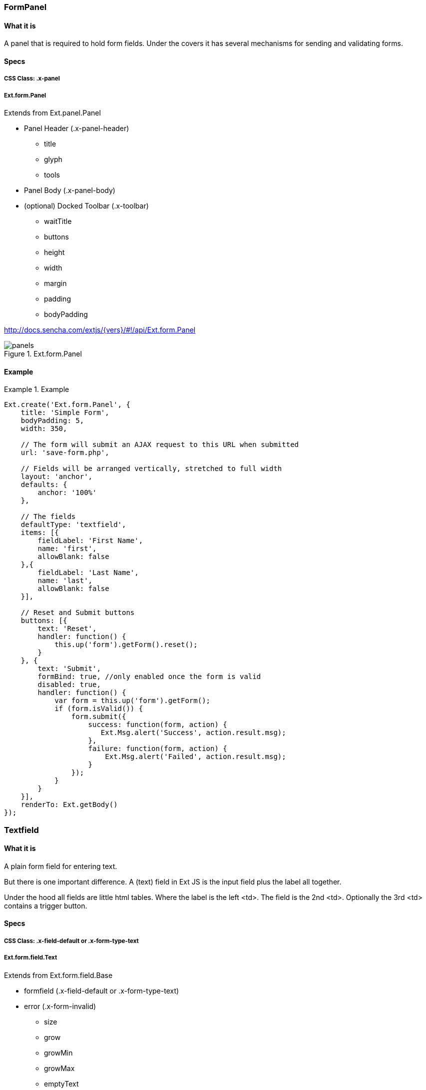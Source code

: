 === FormPanel

==== What it is
A panel that is required to hold form fields. Under the covers it has
several mechanisms for sending and validating forms.

==== Specs

===== CSS Class: +.x-panel+

===== +Ext.form.Panel+
Extends from +Ext.panel.Panel+

* Panel Header (+.x-panel-header+)
** +title+
** +glyph+
** +tools+
* Panel Body (+.x-panel-body+)
* (optional) Docked Toolbar (+.x-toolbar+)
** +waitTitle+
** +buttons+
** +height+
** +width+
** +margin+
** +padding+
** +bodyPadding+

http://docs.sencha.com/extjs/{vers}/#!/api/Ext.form.Panel

[[components_formpanels]]
.Ext.form.Panel
image::images/panels.png[]

==== Example
[[panels]]
.Example
====
[source, javascript]
----
Ext.create('Ext.form.Panel', {
    title: 'Simple Form',
    bodyPadding: 5,
    width: 350,

    // The form will submit an AJAX request to this URL when submitted
    url: 'save-form.php',

    // Fields will be arranged vertically, stretched to full width
    layout: 'anchor',
    defaults: {
        anchor: '100%'
    },

    // The fields
    defaultType: 'textfield',
    items: [{
        fieldLabel: 'First Name',
        name: 'first',
        allowBlank: false
    },{
        fieldLabel: 'Last Name',
        name: 'last',
        allowBlank: false
    }],

    // Reset and Submit buttons
    buttons: [{
        text: 'Reset',
        handler: function() {
            this.up('form').getForm().reset();
        }
    }, {
        text: 'Submit',
        formBind: true, //only enabled once the form is valid
        disabled: true,
        handler: function() {
            var form = this.up('form').getForm();
            if (form.isValid()) {
                form.submit({
                    success: function(form, action) {
                       Ext.Msg.alert('Success', action.result.msg);
                    },
                    failure: function(form, action) {
                        Ext.Msg.alert('Failed', action.result.msg);
                    }
                });
            }
        }
    }],
    renderTo: Ext.getBody()
});
----
====


=== Textfield

==== What it is
A plain form field for entering text.

But there is one important difference.
A (text) field in Ext JS is the input field plus the label all together.

Under the hood all fields are little html tables.
Where the label is the left +<td>+.
The field is the 2nd +<td>+.
Optionally the 3rd +<td>+ contains a trigger button.

==== Specs

===== CSS Class: +.x-field-default+ or +.x-form-type-text+

===== +Ext.form.field.Text+
Extends from +Ext.form.field.Base+

* formfield (+.x-field-default+ or +.x-form-type-text+)
* error (+.x-form-invalid+)
** +size+
** +grow+
** +growMin+
** +growMax+
** +emptyText+
** +minLength+
** +maxLength+

http://http://docs.sencha.com/extjs/{vers}/#!/api/Ext.form.field.Text-cfg-blankText

[[components_textfield]]
.Ext.form.field.Text
image::images/textfield.png[]

==== Example
[[textfield]]
.Example
====
[source, javascript]
----
Ext.create('Ext.form.Panel', {
    title: 'Contact Info',
    width: 300,
    bodyPadding: 10,
    renderTo: Ext.getBody(),
    items: [{
        xtype: 'textfield',
        name: 'name',
        emptyText: "please enter name",
        fieldLabel: 'Name',
        allowBlank: false  // requires a non-empty value
    }]
});
----
====

=== Textarea

==== What it is
A text field for entering multiple rows of text.
In addition, it supports automatically growing the height of the textarea to fit its content.

==== Specs

===== CSS Class: +.x-field-default+ or +.x-form-type-text+

===== Ext.form.field.TextArea
Extends from +Ext.form.field.Base+

* formfield (+.x-field-default+ or +.x-form-type-text+)
* error (+.x-form-invalid+)
** +rows+
** +cols+
** +growMin+
** +growMax+

http://docs.sencha.com/extjs/{vers}/#!/api/Ext.form.field.TextArea

[[components_textarea]]
.Ext.form.field.TextArea
image::images/textarea.png[]

==== Example
[[panels]]
.Example
====
[source, javascript]
----
Ext.create('Ext.form.FormPanel', {
    title      : 'Sample TextArea',
    width      : 400,
    bodyPadding: 10,
    renderTo   : Ext.getBody(),
    items: [{
        xtype     : 'textareafield',
        grow      : true,
        name      : 'message',
        fieldLabel: 'Message',
        anchor    : '100%'
    }]
});
----
====

=== Combobox

==== What it is
A ComboBox control (is like a select dropdown) with support for autocomplete, remote loading, and many other features.

A ComboBox is like a combination of a traditional HTML text <input> field and a <select> field; the user is able to type freely into the field, and/or pick values from a dropdown selection list. The user can input any value by default, even if it does not appear in the selection list.

==== Specs

===== CSS Class: +.x-form-trigger-input-cell+ (field), +.x-trigger-cell+ (trigger) and +.x-boudlist+ (list)

===== Ext.form.field.ComboBox
Extends from +Ext.form.field.Base+

* formfield (+.x-field-default+ or +.x-form-type-text+)
* error (+.x-form-invalid+)
** +growToLongestValue+
* boundlist (+.x-boundlist+)
** +multiSelect+
** +typeAhead+
** +typeAheadDelay+
* arrow trigger (+.x-form-arrow-trigger+)

http://docs.sencha.com/extjs/{vers}/#!/api/Ext.form.field.ComboBox

[[components_combobox]]
.Ext.form.field.ComboBox
image::images/combobox.png[]

==== Example
[[combo]]
.Example
====
[source, javascript]
----
// The data store containing the list of states
var states = Ext.create('Ext.data.Store', {
    fields: ['abbr', 'name'],
    data : [
        {"abbr":"AL", "name":"Alabama"},
        {"abbr":"AK", "name":"Alaska"},
        {"abbr":"AZ", "name":"Arizona"}
        //...
    ]
});

// Create the combo box, attached to the states data store
Ext.create('Ext.form.ComboBox', {
    fieldLabel: 'Choose State',
    store: states,
    queryMode: 'local',
    displayField: 'name',
    valueField: 'abbr',
    renderTo: Ext.getBody()
});
----
====

=== Checkbox

==== What it is
Single checkbox. To check one or more option boxes.

==== Specs

===== CSS Class: +.x-form-type-checkbox+

===== Ext.form.field.Checkbox
Extends from +Ext.form.field.Base+

* checkbox (+.x-form-type-checkbox+)
* checkbox wrapper (+.x-form-cb-wrap+)
* checkbox (+.x-form-cb+)
** checked
** checkedCls
** fieldCls
* label (+.x-form-cb-label+)
** afterBoxLabelTextTpl
** beforeBoxLabelTextTpl
** boxLabel
** boxLabelAlign
** boxLabelCls

http://docs.sencha.com/extjs/{vers}/#!/api/Ext.form.field.Checkbox

[[components_checkbox]]
.Ext.form.field.Checkbox
image::images/checkbox.png[]

==== Example
[[checkbox]]
.Example
====
[source, javascript]
----
Ext.create('Ext.form.Panel', {
    items: [
        {
            xtype: 'fieldcontainer',
            fieldLabel: 'Toppings',
            defaultType: 'checkboxfield',
            items: [
                {
                    boxLabel  : 'Anchovies',
                    name      : 'topping',
                    inputValue: '1',
                    id        : 'checkbox1'
                }, {
                    boxLabel  : 'Artichoke Hearts',
                    name      : 'topping',
                    inputValue: '2',
                    checked   : true,
                    id        : 'checkbox2'
                }, {
                    boxLabel  : 'Bacon',
                    name      : 'topping',
                    inputValue: '3',
                    id        : 'checkbox3'
                }
            ]
        }
    ],
    renderTo: Ext.getBody()
});
----
====

=== Radio

==== What it is
Single radio field. Similar to checkbox but pick only one option field.

==== Specs

===== CSS Class: +.x-form-type-radio+

===== Ext.form.field.Radio
Extends from +Ext.form.field.Base+ and +Ext.form.field.CheckBox+

* checkbox (+.x-form-type-radio+)
* checkbox wrapper (+.x-form-cb-wrap+)
* checkbox (+.x-form-cb+)
** checked
** checkedCls
** fieldCls
* label (+.x-form-cb-label+)
** afterBoxLabelTextTpl
** beforeBoxLabelTextTpl
** boxLabel
** boxLabelAlign
** boxLabelCls

http://docs.sencha.com/extjs/{vers}/#!/api/Ext.form.field.Radio

[[components_radio]]
.Ext.form.field.Radio
image::images/radio.png[]

==== Example
[[radio]]
.Example
====
[source, javascript]
----
Ext.create('Ext.form.Panel', {
    title      : 'Order Form',
    width      : 300,
    bodyPadding: 10,
    renderTo   : Ext.getBody(),
    items: [
        {
            xtype      : 'fieldcontainer',
            fieldLabel : 'Size',
            defaultType: 'radiofield',
            defaults: {
                flex: 1
            },
            layout: 'hbox',
            items: [
                {
                    boxLabel  : 'M',
                    name      : 'size',
                    inputValue: 'm',
                    id        : 'radio1'
                }, {
                    boxLabel  : 'L',
                    name      : 'size',
                    inputValue: 'l',
                    id        : 'radio2'
                }, {
                    boxLabel  : 'XL',
                    name      : 'size',
                    inputValue: 'xl',
                    id        : 'radio3'
                }
            ]
        }
  
    ]
});
----
====

=== Datefield

==== What it is
Provides a date input field with a date picker dropdown and automatic date validation.

==== Specs

===== CSS Class: +.x-form-trigger-input-cell+ (field), +.x-trigger-cell+ (trigger) and +.x-datepicker+ (calendar)

===== Ext.form.field.Date
Extends from +Ext.form.field.Base+

* formfield (+.x-field-default+ or +.x-form-type-text+)
* date trigger (+.x-form-date-trigger+)
* calendar (+.x-datapicker+)
** +showToday+
** +startDay+
** +matchFieldWidth+
** +altFormats+
** +disabledDates+
** +disabledDays+
** +format+

http://http://docs.sencha.com/extjs/{vers}/#!/api/Ext.form.field.Date

[[components_date]]
.Ext.form.field.Date
image::images/date.png[]

==== Example
[[datefield]]
.Example
====
[source, javascript]
----
Ext.create('Ext.form.Panel', {
    renderTo: Ext.getBody(),
    width: 300,
    bodyPadding: 10,
    title: 'Dates',
    items: [{
        xtype: 'datefield',
        anchor: '100%',
        fieldLabel: 'To',
        name: 'to_date',
        value: new Date()  // defaults to today
    }]
});
----
====

=== Displayfield

==== What it is
A display-only text field which is not validated and not submitted. This is useful for when you want to display a value from a form's loaded data but do not want to allow the user to edit or submit that value. 

==== Specs

===== CSS Class: +.x-field-default+ or +.x-form-readonly+

===== Ext.form.field.Display
Extends from +Ext.form.field.Base+

* formfield (+.x-field-default+ or +.x-form-readonly+)
** +htmlEncode+
** +fieldCls++

http://docs.sencha.com/extjs/{vers}/#!/api/Ext.form.field.Display

[[components_display]]
.Ext.form.field.Display
image::images/display.png[]

==== Example
[[displayfield]]
.Example
====
[source, javascript]
----
Ext.create('Ext.form.Panel', {
    renderTo: Ext.getBody(),
    items: [{
        xtype: 'displayfield',
        fieldLabel: 'Home',
        name: 'home_score',
        value: '10'
    }]
});
----
====

=== Fileupload

==== What it is
A file upload field which has custom styling and allows control over the button text and other features of text fields like empty text. It uses a hidden file input element behind the scenes to allow user selection of a file and to perform the actual upload during form submit.

==== Specs

===== CSS Class: +.x-field-default+ or +.x-form-readonly+

===== Ext.form.field.File
Extends from +Ext.form.field.Base+

* formfield (+.x-field-default+ or +.x-form-readonly+)
* trigger button (+.x-form-trigger-input-cell+)

http://docs.sencha.com/extjs/{vers}/#!/api/Ext.form.field.File

[[components_file]]
.Ext.form.field.File
image::images/file.png[]

==== Example
[[fileupload]]
.Example
====
[source, javascript]
----
Ext.create('Ext.form.Panel', {
    renderTo: Ext.getBody(),
    items: [{
        xtype: 'filefield',
        name: 'photo',
        fieldLabel: 'Photo',
        labelWidth: 50,
        msgTarget: 'side',
        allowBlank: false,
        anchor: '100%',
        buttonText: 'Select Photo...'
    }]
});
----
====

=== Numberfield

==== What it is
A numeric text field that provides automatic keystroke filtering to disallow non-numeric characters, and numeric validation to limit the value to a range of valid numbers. The range of acceptable number values can be controlled by setting the minValue and maxValue configs, and fractional decimals can be disallowed by setting allowDecimals to false.

==== Specs

===== CSS Class: TODO

===== Ext.form.field.Number
Extends from +Ext.form.field.Base+

* +minValue+
* +manValue+

** +hideTrigger+
** +keyNavEnabled+
** +mouseWheelEnabled+

http://docs.sencha.com/extjs/{vers}/#!/api/Ext.form.field.Number

[[components_todo]]
TODO
image::images/todo.png[]

==== Example
[[panels]]
.Example
====
[source, javascript]
----
Ext.create('Ext.form.Panel', {
    renderTo: Ext.getBody(),
    items: [{
        xtype: 'numberfield',
        anchor: '100%',
        name: 'bottles',
        fieldLabel: 'Bottles of Beer',
        value: 99,
        maxValue: 99,
        minValue: 0
    }]
});
----
====

=== Spinnerfield

==== What it is
A field with a pair of up/down spinner buttons. This class is not normally instantiated directly, instead it is subclassed and the onSpinUp and onSpinDown methods are implemented to handle when the buttons are clicked. A good example of this is the Ext.form.field.Number field which uses the spinner to increment and decrement the field's value by its step config value.

==== Specs

===== CSS Class: TODO

===== Ext.form.field.Spinner
Extends from +Ext.form.field.Base+

TODO

http://docs.sencha.com/extjs/{vers}/#!/api/Ext.form.field.Spinner

[[components_todo]]
TODO
image::images/todo.png[]

==== Example
[[spinner]]
.Example
====
[source, javascript]
----
Ext.define('Ext.ux.CustomSpinner', {
    extend: 'Ext.form.field.Spinner',
    alias: 'widget.customspinner',

    // override onSpinUp (using step isn't neccessary)
    onSpinUp: function() {
        var me = this;
        if (!me.readOnly) {
            var val = parseInt(me.getValue().split(' '), 10)||0; // gets rid of " Pack", defaults to zero on parse failure
            me.setValue((val + me.step) + ' Pack');
        }
    },

    // override onSpinDown
    onSpinDown: function() {
        var me = this;
        if (!me.readOnly) {
           var val = parseInt(me.getValue().split(' '), 10)||0; // gets rid of " Pack", defaults to zero on parse failure
           if (val <= me.step) {
               me.setValue('Dry!');
           } else {
               me.setValue((val - me.step) + ' Pack');
           }
        }
    }
});

Ext.create('Ext.form.FormPanel', {
    renderTo: Ext.getBody(),
    items:[{
        xtype: 'customspinner',
        fieldLabel: 'How Much Beer?',
        step: 6
    }]
});
----
====

=== Timefield

==== What it is
Provides a time input field with a time dropdown and automatic time validation.

==== Specs

===== CSS Class: TODO

===== Ext.form.field.Time
Extends from +Ext.form.field.Base+

TODO

http://docs.sencha.com/extjs/{vers}/#!/api/Ext.form.field.Time

[[components_todo]]
TODO
image::images/todo.png[]

==== Example
[[panels]]
.Example
====
[source, javascript]
----
Ext.create('Ext.form.Panel', {
    renderTo: Ext.getBody(),
    items: [{
        xtype: 'timefield',
        name: 'in',
        fieldLabel: 'Time In',
        minValue: '6:00 AM',
        maxValue: '8:00 PM',
        increment: 30,
        anchor: '100%'
    }]
});
----
====

=== Slider

==== What it is
Slider which supports vertical or horizontal orientation, keyboard adjustments, configurable snapping, axis clicking and animation. Can be added as an item to any container.

==== Specs

===== CSS Class: TODO

===== Ext.slider.Single
Extends from +Ext.form.field.Base+

TODO

http://docs.sencha.com/extjs/{vers}/#!/api/Ext.slider.Single

[[components_todo]]
TODO
image::images/todo.png[]

==== Example
[[slider]]
.Example
====
[source, javascript]
----
Ext.create('Ext.slider.Single', {
    width: 200,
    value: 50,
    increment: 10,
    minValue: 0,
    maxValue: 100,
    renderTo: Ext.getBody()
});
----
====

=== Multi Slider

==== What it is
Slider with multiple thumbs which supports vertical or horizontal orientation, keyboard adjustments, configurable snapping, axis clicking and animation. Can be added as an item to any container.

==== Specs

===== CSS Class: TODO

===== Ext.slider.Multi
Extends from +Ext.form.field.Base+

TODO

http://docs.sencha.com/extjs/{vers}/#!/api/Ext.slider.Multi

[[components_todo]]
TODO
image::images/todo.png[]

==== Example
[[multislider]]
.Example
====
[source, javascript]
----
Ext.create('Ext.slider.Multi', {
    width: 200,
    values: [25, 50, 75],
    increment: 5,
    minValue: 0,
    maxValue: 100,

    // this defaults to true, setting to false allows the thumbs to pass each other
    constrainThumbs: false,
    renderTo: Ext.getBody()
});
----
====

=== HTML Editor

==== What it is
Provides a lightweight HTML Editor component. Some toolbar features are not supported by Safari and will be automatically hidden when needed. These are noted in the config options where appropriate.

==== Specs

===== CSS Class: TODO

===== Ext.form.field.HtmlEditor
Extends from +Ext.form.field.Base+

TODO

http://docs.sencha.com/extjs/{vers}/#!/api/Ext.form.field.HtmlEditor

[[components_todo]]
TODO
image::images/todo.png[]

==== Example
[[panels]]
.Example
====
[source, javascript]
----
Ext.create('Ext.form.HtmlEditor', {
    width: 580,
    height: 250,
    renderTo: Ext.getBody()
});
----
====